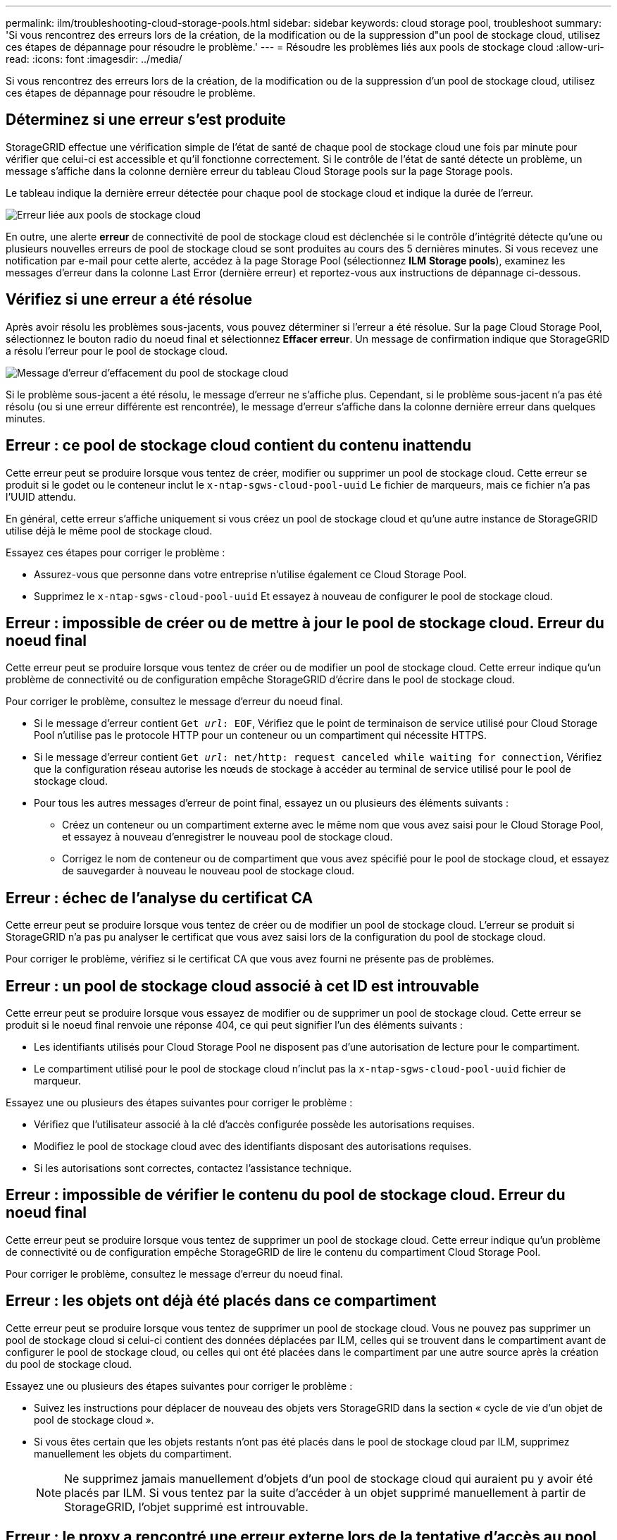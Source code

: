 ---
permalink: ilm/troubleshooting-cloud-storage-pools.html 
sidebar: sidebar 
keywords: cloud storage pool, troubleshoot 
summary: 'Si vous rencontrez des erreurs lors de la création, de la modification ou de la suppression d"un pool de stockage cloud, utilisez ces étapes de dépannage pour résoudre le problème.' 
---
= Résoudre les problèmes liés aux pools de stockage cloud
:allow-uri-read: 
:icons: font
:imagesdir: ../media/


[role="lead"]
Si vous rencontrez des erreurs lors de la création, de la modification ou de la suppression d'un pool de stockage cloud, utilisez ces étapes de dépannage pour résoudre le problème.



== Déterminez si une erreur s'est produite

StorageGRID effectue une vérification simple de l'état de santé de chaque pool de stockage cloud une fois par minute pour vérifier que celui-ci est accessible et qu'il fonctionne correctement. Si le contrôle de l'état de santé détecte un problème, un message s'affiche dans la colonne dernière erreur du tableau Cloud Storage pools sur la page Storage pools.

Le tableau indique la dernière erreur détectée pour chaque pool de stockage cloud et indique la durée de l'erreur.

image::../media/cloud_storage_pools_error.png[Erreur liée aux pools de stockage cloud]

En outre, une alerte *erreur* de connectivité de pool de stockage cloud est déclenchée si le contrôle d'intégrité détecte qu'une ou plusieurs nouvelles erreurs de pool de stockage cloud se sont produites au cours des 5 dernières minutes. Si vous recevez une notification par e-mail pour cette alerte, accédez à la page Storage Pool (sélectionnez *ILM* *Storage pools*), examinez les messages d'erreur dans la colonne Last Error (dernière erreur) et reportez-vous aux instructions de dépannage ci-dessous.



== Vérifiez si une erreur a été résolue

Après avoir résolu les problèmes sous-jacents, vous pouvez déterminer si l'erreur a été résolue. Sur la page Cloud Storage Pool, sélectionnez le bouton radio du noeud final et sélectionnez *Effacer erreur*. Un message de confirmation indique que StorageGRID a résolu l'erreur pour le pool de stockage cloud.

image::../media/cloud_storage_pool_clear_error_message.png[Message d'erreur d'effacement du pool de stockage cloud]

Si le problème sous-jacent a été résolu, le message d'erreur ne s'affiche plus. Cependant, si le problème sous-jacent n'a pas été résolu (ou si une erreur différente est rencontrée), le message d'erreur s'affiche dans la colonne dernière erreur dans quelques minutes.



== Erreur : ce pool de stockage cloud contient du contenu inattendu

Cette erreur peut se produire lorsque vous tentez de créer, modifier ou supprimer un pool de stockage cloud. Cette erreur se produit si le godet ou le conteneur inclut le `x-ntap-sgws-cloud-pool-uuid` Le fichier de marqueurs, mais ce fichier n'a pas l'UUID attendu.

En général, cette erreur s'affiche uniquement si vous créez un pool de stockage cloud et qu'une autre instance de StorageGRID utilise déjà le même pool de stockage cloud.

Essayez ces étapes pour corriger le problème :

* Assurez-vous que personne dans votre entreprise n'utilise également ce Cloud Storage Pool.
* Supprimez le `x-ntap-sgws-cloud-pool-uuid` Et essayez à nouveau de configurer le pool de stockage cloud.




== Erreur : impossible de créer ou de mettre à jour le pool de stockage cloud. Erreur du noeud final

Cette erreur peut se produire lorsque vous tentez de créer ou de modifier un pool de stockage cloud. Cette erreur indique qu'un problème de connectivité ou de configuration empêche StorageGRID d'écrire dans le pool de stockage cloud.

Pour corriger le problème, consultez le message d'erreur du noeud final.

* Si le message d'erreur contient `Get _url_: EOF`, Vérifiez que le point de terminaison de service utilisé pour Cloud Storage Pool n'utilise pas le protocole HTTP pour un conteneur ou un compartiment qui nécessite HTTPS.
* Si le message d'erreur contient `Get _url_: net/http: request canceled while waiting for connection`, Vérifiez que la configuration réseau autorise les nœuds de stockage à accéder au terminal de service utilisé pour le pool de stockage cloud.
* Pour tous les autres messages d'erreur de point final, essayez un ou plusieurs des éléments suivants :
+
** Créez un conteneur ou un compartiment externe avec le même nom que vous avez saisi pour le Cloud Storage Pool, et essayez à nouveau d'enregistrer le nouveau pool de stockage cloud.
** Corrigez le nom de conteneur ou de compartiment que vous avez spécifié pour le pool de stockage cloud, et essayez de sauvegarder à nouveau le nouveau pool de stockage cloud.






== Erreur : échec de l'analyse du certificat CA

Cette erreur peut se produire lorsque vous tentez de créer ou de modifier un pool de stockage cloud. L'erreur se produit si StorageGRID n'a pas pu analyser le certificat que vous avez saisi lors de la configuration du pool de stockage cloud.

Pour corriger le problème, vérifiez si le certificat CA que vous avez fourni ne présente pas de problèmes.



== Erreur : un pool de stockage cloud associé à cet ID est introuvable

Cette erreur peut se produire lorsque vous essayez de modifier ou de supprimer un pool de stockage cloud. Cette erreur se produit si le noeud final renvoie une réponse 404, ce qui peut signifier l'un des éléments suivants :

* Les identifiants utilisés pour Cloud Storage Pool ne disposent pas d'une autorisation de lecture pour le compartiment.
* Le compartiment utilisé pour le pool de stockage cloud n'inclut pas la `x-ntap-sgws-cloud-pool-uuid` fichier de marqueur.


Essayez une ou plusieurs des étapes suivantes pour corriger le problème :

* Vérifiez que l'utilisateur associé à la clé d'accès configurée possède les autorisations requises.
* Modifiez le pool de stockage cloud avec des identifiants disposant des autorisations requises.
* Si les autorisations sont correctes, contactez l'assistance technique.




== Erreur : impossible de vérifier le contenu du pool de stockage cloud. Erreur du noeud final

Cette erreur peut se produire lorsque vous tentez de supprimer un pool de stockage cloud. Cette erreur indique qu'un problème de connectivité ou de configuration empêche StorageGRID de lire le contenu du compartiment Cloud Storage Pool.

Pour corriger le problème, consultez le message d'erreur du noeud final.



== Erreur : les objets ont déjà été placés dans ce compartiment

Cette erreur peut se produire lorsque vous tentez de supprimer un pool de stockage cloud. Vous ne pouvez pas supprimer un pool de stockage cloud si celui-ci contient des données déplacées par ILM, celles qui se trouvent dans le compartiment avant de configurer le pool de stockage cloud, ou celles qui ont été placées dans le compartiment par une autre source après la création du pool de stockage cloud.

Essayez une ou plusieurs des étapes suivantes pour corriger le problème :

* Suivez les instructions pour déplacer de nouveau des objets vers StorageGRID dans la section « cycle de vie d'un objet de pool de stockage cloud ».
* Si vous êtes certain que les objets restants n'ont pas été placés dans le pool de stockage cloud par ILM, supprimez manuellement les objets du compartiment.
+

NOTE: Ne supprimez jamais manuellement d'objets d'un pool de stockage cloud qui auraient pu y avoir été placés par ILM. Si vous tentez par la suite d'accéder à un objet supprimé manuellement à partir de StorageGRID, l'objet supprimé est introuvable.





== Erreur : le proxy a rencontré une erreur externe lors de la tentative d'accès au pool de stockage cloud

Cette erreur peut se produire si vous avez configuré un proxy de stockage non transparent entre les nœuds de stockage et le terminal S3 externe utilisé pour le pool de stockage cloud. Cette erreur survient si le serveur proxy externe ne peut pas atteindre le terminal Cloud Storage Pool. Par exemple, il se peut que le serveur DNS ne puisse pas résoudre le nom d'hôte ou qu'il existe un problème de réseau externe.

Essayez une ou plusieurs des étapes suivantes pour corriger le problème :

* Vérifiez les paramètres de Cloud Storage Pool (*ILM* *Storage pools*).
* Vérifiez la configuration réseau du serveur proxy de stockage.


xref:lifecycle-of-cloud-storage-pool-object.adoc[Cycle de vie d'un objet de pool de stockage cloud]
